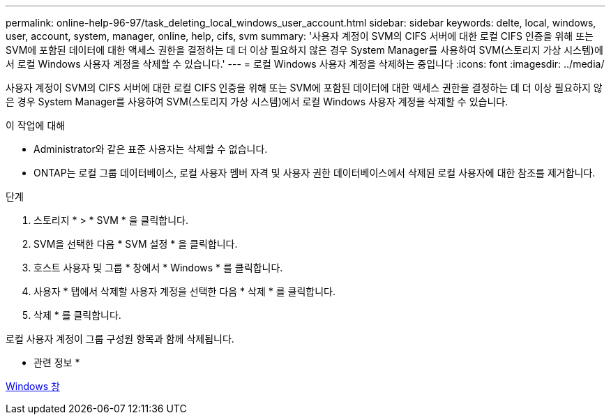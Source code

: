 ---
permalink: online-help-96-97/task_deleting_local_windows_user_account.html 
sidebar: sidebar 
keywords: delte, local, windows, user, account, system, manager, online, help, cifs, svm 
summary: '사용자 계정이 SVM의 CIFS 서버에 대한 로컬 CIFS 인증을 위해 또는 SVM에 포함된 데이터에 대한 액세스 권한을 결정하는 데 더 이상 필요하지 않은 경우 System Manager를 사용하여 SVM(스토리지 가상 시스템)에서 로컬 Windows 사용자 계정을 삭제할 수 있습니다.' 
---
= 로컬 Windows 사용자 계정을 삭제하는 중입니다
:icons: font
:imagesdir: ../media/


[role="lead"]
사용자 계정이 SVM의 CIFS 서버에 대한 로컬 CIFS 인증을 위해 또는 SVM에 포함된 데이터에 대한 액세스 권한을 결정하는 데 더 이상 필요하지 않은 경우 System Manager를 사용하여 SVM(스토리지 가상 시스템)에서 로컬 Windows 사용자 계정을 삭제할 수 있습니다.

.이 작업에 대해
* Administrator와 같은 표준 사용자는 삭제할 수 없습니다.
* ONTAP는 로컬 그룹 데이터베이스, 로컬 사용자 멤버 자격 및 사용자 권한 데이터베이스에서 삭제된 로컬 사용자에 대한 참조를 제거합니다.


.단계
. 스토리지 * > * SVM * 을 클릭합니다.
. SVM을 선택한 다음 * SVM 설정 * 을 클릭합니다.
. 호스트 사용자 및 그룹 * 창에서 * Windows * 를 클릭합니다.
. 사용자 * 탭에서 삭제할 사용자 계정을 선택한 다음 * 삭제 * 를 클릭합니다.
. 삭제 * 를 클릭합니다.


로컬 사용자 계정이 그룹 구성원 항목과 함께 삭제됩니다.

* 관련 정보 *

xref:reference_windows_window.adoc[Windows 창]
